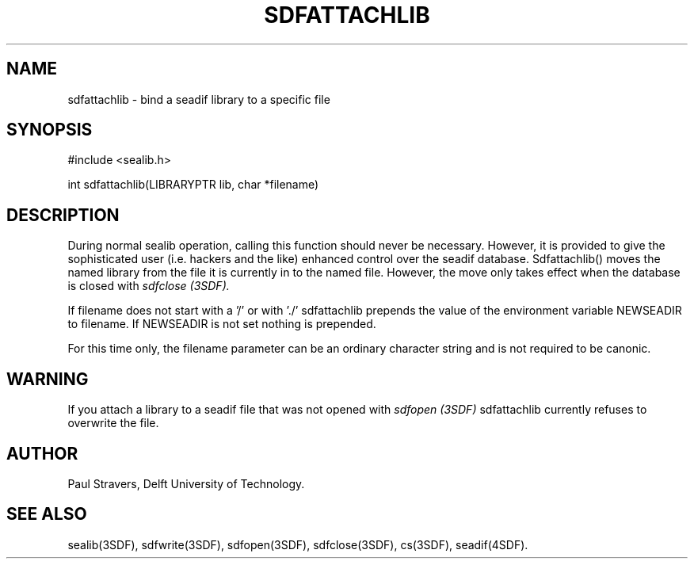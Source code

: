 .ll 77
.hy
.TH SDFATTACHLIB 3SDF "SEADIF PROGRAMMERS MANUAL"
.SH NAME
sdfattachlib - bind a seadif library to a specific file
.SH SYNOPSIS
 #include <sealib.h>

 int sdfattachlib(LIBRARYPTR lib, char *filename)

.SH DESCRIPTION
During normal sealib operation, calling this function should never be necessary.
However, it is provided to give the sophisticated user (i.e. hackers
and the like) enhanced control over the seadif database.
Sdfattachlib() moves the named library from the file it is currently in to the
named file. However, the move only takes effect when the database is closed with
.I sdfclose (3SDF).

If filename does not start with a '/' or with './' sdfattachlib prepends the
value of the environment variable NEWSEADIR to filename.
If NEWSEADIR is not set nothing is prepended.

For this time only, the filename parameter can be an ordinary character string
and is not required to be canonic.
.SH WARNING
If you attach a library to a seadif file that was not opened with
.I sdfopen (3SDF)
sdfattachlib currently refuses to overwrite the file.
.SH "AUTHOR"
Paul Stravers, Delft University of Technology.
.SH "SEE ALSO"
sealib(3SDF), sdfwrite(3SDF), sdfopen(3SDF), sdfclose(3SDF), cs(3SDF),
seadif(4SDF).
